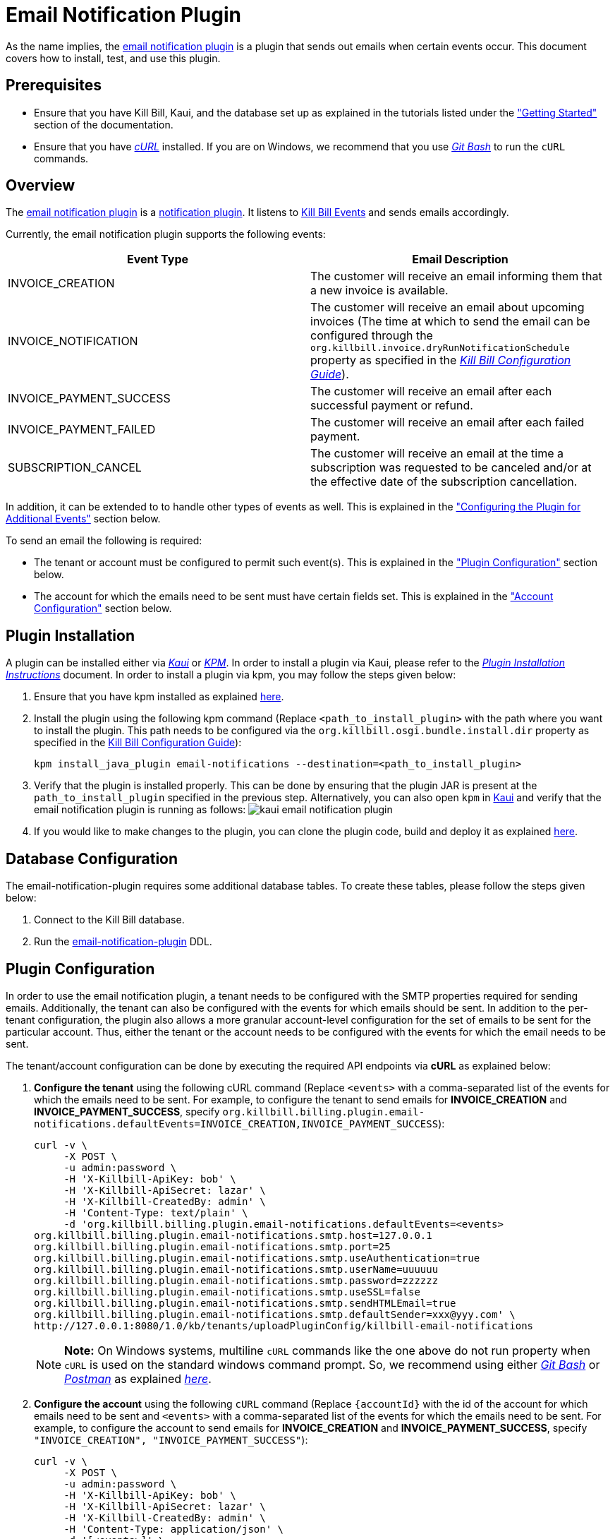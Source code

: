 = Email Notification Plugin 

As the name implies, the https://github.com/killbill/killbill-email-notifications-plugin[email notification plugin] is a plugin that sends out emails when certain events occur. This document covers how to install, test, and use this plugin.

== Prerequisites

* Ensure that you have Kill Bill, Kaui, and the database set up as explained in the tutorials listed under the https://docs.killbill.io/latest/getting-started.html["Getting Started"] section of the documentation.

* Ensure that you have https://curl.haxx.se/[_cURL_] installed. If you are on Windows, we recommend that you use https://git-scm.com/download/win[_Git Bash_] to run the `cURL` commands.

== Overview 

The https://github.com/killbill/killbill-email-notifications-plugin[email notification plugin] is a https://docs.killbill.io/latest/notification_plugin.html[notification plugin]. It listens to https://docs.killbill.io/latest/kill_bill_events.html[Kill Bill Events] and sends emails accordingly.

Currently, the email notification plugin supports the following events:

[options="header",cols="1,1"]
|===
|Event Type   |Email Description
//-------------
|INVOICE_CREATION   |The customer will receive an email informing them that a new invoice is available.  
|INVOICE_NOTIFICATION   |The customer will receive an email about upcoming invoices (The time at which to send the email can be configured through the `org.killbill.invoice.dryRunNotificationSchedule` property as specified in the https://docs.killbill.io/latest/userguide_configuration.html[__Kill Bill Configuration Guide__]).  
|INVOICE_PAYMENT_SUCCESS   |The customer will receive an email after each successful payment or refund.
|INVOICE_PAYMENT_FAILED   |The customer will receive an email after each failed payment.  
|SUBSCRIPTION_CANCEL   | The customer will receive an email at the time a subscription was requested to be canceled and/or at the effective date of the subscription cancellation.  
|===

In addition, it can be extended to to handle other types of events as well. This is explained in the <<configuring_the_plugin_for_additional_events, "Configuring the Plugin for Additional Events">> section below.

To send an email the following is required:

* The tenant or account must be configured to permit such event(s). This is explained in the <<plugin_configuration, "Plugin Configuration">> section below.

* The account for which the emails need to be sent must have certain fields set. This is explained in the <<account_configuration, "Account Configuration">> section below.

== Plugin Installation

A plugin can be installed either via https://docs.killbill.io/latest/userguide_kaui.html[__Kaui__] or https://github.com/killbill/killbill-cloud/blob/master/kpm[_KPM_]. In order to install a plugin via Kaui, please refer to the https://docs.killbill.io/latest/plugin_installation.html#_installing_via_kaui[__Plugin Installation Instructions__] document. In order to install a plugin via kpm, you may follow the steps given below:

. Ensure that you have kpm installed as explained https://github.com/killbill/killbill-cloud/tree/master/kpm#kpm-installation[here].

. Install the plugin using the following kpm command (Replace `<path_to_install_plugin>` with the path where you want to install the plugin. This path needs to be configured via the `org.killbill.osgi.bundle.install.dir` property as specified in the https://docs.killbill.io/latest/userguide_configuration.html[Kill Bill Configuration Guide]):
[source,bash]
kpm install_java_plugin email-notifications --destination=<path_to_install_plugin>

. Verify that the plugin is installed properly. This can be done by ensuring that the plugin JAR is present at the `path_to_install_plugin` specified in the previous step. Alternatively, you can also open `kpm` in https://docs.killbill.io/latest/userguide_kaui.html[Kaui] and verify that the email notification plugin is running as follows:
image:https://github.com/killbill/killbill-docs/raw/v3/userguide/assets/img/email-notification-plugin/kaui_email_notification_plugin.png[align=center]

. If you would like to make changes to the plugin, you can clone the plugin code, build and deploy it as explained https://github.com/killbill/killbill-email-notifications-plugin[here].


== Database Configuration

The email-notification-plugin requires some additional database tables. To create these tables, please follow the steps given below:

. Connect to the Kill Bill database.

. Run the https://github.com/killbill/killbill-email-notifications-plugin/blob/master/src/main/resources/ddl.sql[email-notification-plugin] DDL.

[[plugin_configuration]]
== Plugin Configuration

In order to use the email notification plugin, a tenant needs to be configured with the SMTP properties required for sending emails. Additionally, the tenant can also be configured with the events for which emails should be sent. In addition to the per-tenant configuration, the plugin also allows a more granular account-level configuration for the set of emails to be sent for the particular account. Thus, either the tenant or the account needs to be configured with the events for which the email needs to be sent.

The tenant/account configuration can be done by executing the required API endpoints via *cURL* as explained below:

[[tenant-config]]
. *Configure the tenant* using the following cURL command (Replace `<events>` with a comma-separated list of the events for which the emails need to be sent. For example, to configure the tenant to send emails for *INVOICE_CREATION* and *INVOICE_PAYMENT_SUCCESS*, specify `org.killbill.billing.plugin.email-notifications.defaultEvents=INVOICE_CREATION,INVOICE_PAYMENT_SUCCESS`):
[source,bash]
curl -v \
     -X POST \
     -u admin:password \
     -H 'X-Killbill-ApiKey: bob' \
     -H 'X-Killbill-ApiSecret: lazar' \
     -H 'X-Killbill-CreatedBy: admin' \
     -H 'Content-Type: text/plain' \
     -d 'org.killbill.billing.plugin.email-notifications.defaultEvents=<events>
org.killbill.billing.plugin.email-notifications.smtp.host=127.0.0.1
org.killbill.billing.plugin.email-notifications.smtp.port=25
org.killbill.billing.plugin.email-notifications.smtp.useAuthentication=true
org.killbill.billing.plugin.email-notifications.smtp.userName=uuuuuu
org.killbill.billing.plugin.email-notifications.smtp.password=zzzzzz
org.killbill.billing.plugin.email-notifications.smtp.useSSL=false
org.killbill.billing.plugin.email-notifications.smtp.sendHTMLEmail=true
org.killbill.billing.plugin.email-notifications.smtp.defaultSender=xxx@yyy.com' \
http://127.0.0.1:8080/1.0/kb/tenants/uploadPluginConfig/killbill-email-notifications
+
[NOTE]
*Note:* On Windows systems, multiline `cURL` commands like the one above do not run property when `cURL` is used on the standard windows command prompt. So, we recommend using either https://git-scm.com/download/win[_Git Bash_] or https://www.postman.com/[_Postman_] as explained https://docs.killbill.io/latest/postman.html[_here_].
+
. *Configure the account* using the following `cURL` command (Replace `{accountId}` with the id of the account for which emails need to be sent and `<events>` with a comma-separated list of the events for which the emails need to be sent. For example, to configure the account to send emails for *INVOICE_CREATION* and *INVOICE_PAYMENT_SUCCESS*, specify `"INVOICE_CREATION", "INVOICE_PAYMENT_SUCCESS"`):
[source,bash]
curl -v \
     -X POST \
     -u admin:password \
     -H 'X-Killbill-ApiKey: bob' \
     -H 'X-Killbill-ApiSecret: lazar' \
     -H 'X-Killbill-CreatedBy: admin' \
     -H 'Content-Type: application/json' \
     -d '[<events>]' \
    http://127.0.0.1:8080/plugins/killbill-email-notifications/v1/accounts/{accountId}
   
. Note that either the *tenant* or the *account* should be configured with the events for which emails need to be sent, otherwise, emails will not be sent. Some scenarios for this:

.. If a tenant is configured with some events, but the account is not configured, then emails will be sent based on what is configured at the tenant level.

.. If a tenant is not configured with any events but the account is configured with events, then emails will be sent based on what is configured at the account level.

.. If both tenant and account are configured with separate events, emails will be sent based on the events configured for both.

[[account_configuration]]
== Account Configuration

The account for which emails need to be sent, needs to have the `email` and `locale` fields set. In addition, the <<email-templates, default email templates>> used by the notification plugin also require the  `company`, `address1`, `city`, `state`, `postalCode`, `country` fields set on the Account.

Thus, ensure that the account is created using the following `cURL` command (Replace `<email_id>` with the email id where you would like to receive the email and change values for the other fields as required):
[source, bash]
curl -v \
    -X POST \
    -u admin:password \
    -H "X-Killbill-ApiKey: bob" \
    -H "X-Killbill-ApiSecret: lazar" \
    -H "Content-Type: application/json" \
    -H "Accept: application/json" \
    -H "X-Killbill-CreatedBy: demo" \
    -H "X-Killbill-Reason: demo" \
    -H "X-Killbill-Comment: demo" \
    -d '{ "name": "John Doe", "email": "<email_id>", "currency": "USD", "company": "Acme Corporation", "locale":"en_US", "address1": "57 Academy Drive","city": "Oak Creek","state": "WI","postalCode": "53154", "country": "US"}' \
"http://127.0.0.1:8080/1.0/kb/accounts"


[[smtp_server_notes]]
== SMTP Server Notes

In order to be able to use the email notification plugin to send emails, a local SMTP server is required. 



We typically use the `namshi/smtp` docker image as follows to start a local SMTP server on port 25:

[source, bash]
docker run -tid --name smtp_server -p 25:25  -e DISABLE_IPV6=true namshi/smtp

Alternatively, if you would like to use a non-docker based SMTP server, you can use https://www.mailslurper.com/[_MailSlurper_]. MailSlurper is a small handy SMTP server that can be useful for development and testing. It can be downloaded and configured as explained in its https://github.com/mailslurper/mailslurper/wiki/Getting-Started[_documentation_].


== Testing the Plugin

Once the plugin is installed and configured as explained above, it can be used for sending emails. You can verify that the plugin is working correctly by following the steps given below:

. Start a local SMTP server as explained in the <<smtp_server_notes, "SMTP Server Notes">> section.

. Ensure that Kill Bill is running either in https://docs.killbill.io/latest/development.html#_running_the_application[_standalone_] mode or in https://docs.killbill.io/latest/getting-started.html[_Tomcat_].

. Create a tenant as follows (specify the required `apiKey` and `apiSecret`):
[source,bash]
curl -v \
    -X POST \
    -u admin:password \
    -H "Content-Type: application/json" \
    -H "Accept: application/json" \
    -H "X-Killbill-CreatedBy: demo" \
    -H "X-Killbill-Reason: demo" \
    -H "X-Killbill-Comment: demo" \
    -d '{ "apiKey": "bob", "apiSecret": "lazar"}' \
    "http://127.0.0.1:8080/1.0/kb/tenants"

. Configure the tenant as specified in the <<tenant-config, "Plugin Configuration">> section above with *INVOICE_CREATION* and *INVOICE_PAYMENT_SUCCESS* events.

. Create an account as follows (Replace `<email_id>` with the email id where you would like to receive the email and change values for the other fields as required):
[source, bash]
curl -v \
    -X POST \
    -u admin:password \
    -H "X-Killbill-ApiKey: bob" \
    -H "X-Killbill-ApiSecret: lazar" \
    -H "Content-Type: application/json" \
    -H "Accept: application/json" \
    -H "X-Killbill-CreatedBy: demo" \
    -H "X-Killbill-Reason: demo" \
    -H "X-Killbill-Comment: demo" \
    -d '{ "name": "John Doe", "email": "<email_id>", "currency": "USD", "company": "Acme Corporation", "locale":"en_US", "address1": "57 Academy Drive","city": "Oak Creek","state": "WI","postalCode": "53154", "country": "US"}' \
"http://127.0.0.1:8080/1.0/kb/accounts"

. If successful, the command above returns a `Location` header like \http://127.0.0.1:8080/1.0/kb/accounts/eda3e357-20a1-456d-a9b3-b39ca3db8020. Copy the `account_id` in the header (`eda3e357-20a1-456d-a9b3-b39ca3db8020` in this case) and save it for future use.

. Add a payment method as follows (replace `<account_id>` with the account id obtained above):
[source, bash]
curl -v \
    -X POST \
    -u admin:password \
    -H "X-Killbill-ApiKey: bob" \
    -H "X-Killbill-ApiSecret: lazar" \
    -H "Content-Type: application/json" \
    -H "Accept: application/json" \
    -H "X-Killbill-CreatedBy: demo" \
    -H "X-Killbill-Reason: demo" \
    -H "X-Killbill-Comment: demo" \
    -d '{ "accountId": "<account_id>", "pluginName": "__EXTERNAL_PAYMENT__"}' \
    "http://127.0.0.1:8080/1.0/kb/accounts/<account_id>/paymentMethods"
   
. If successful, the command above returns a `Location` header like
\http://127.0.0.1:8080/1.0/kb/paymentMethods/c2ff0040-7c5b-48bf-9685-a4c57501535f. Copy the `payment_method_id` in the header (`c2ff0040-7c5b-48bf-9685-a4c57501535f` in this case) and save it for future use.

. Set the payment method as default as follows  (Replace `<account_id>` and `<payment_method_id>` with the values obtained above):
[source,bash]
curl -v \
    -X PUT \
    -u admin:password \
    -H "X-Killbill-ApiKey: bob" \
    -H "X-Killbill-ApiSecret: lazar" \
    -H "Content-Type: application/json" \
    -H "Accept: application/json" \
    -H "X-Killbill-CreatedBy: demo" \
    -H "X-Killbill-Reason: demo" \
    -H "X-Killbill-Comment: demo" \
    "http://127.0.0.1:8080/1.0/kb/accounts/<account_id>/paymentMethods/<payment_method_id>/setDefault"

. Create a external charge to trigger an invoice as follows (Replace `<account_id>` with the account_id obtained above):
[source,bash]
curl -v \
    -X POST \
    -u admin:password \
    -H "X-Killbill-ApiKey: bob" \
    -H "X-Killbill-ApiSecret: lazar" \
    -H "Content-Type: application/json" \
    -H "Accept: application/json" \
    -H "X-Killbill-CreatedBy: demo" \
    -H "X-Killbill-Reason: demo" \
    -H "X-Killbill-Comment: demo" \
    -d '[ { "accountId": "<account_id>", "description": "My charge", "amount": 50, "currency": "USD" }]'    \
    "http://127.0.0.1:8080/1.0/kb/invoices/charges/<account_id>?autoCommit=true"

. Confirm that an email is sent for the invoice and successful payment.

Note that you can also use https://docs.killbill.io/latest/userguide_kaui.html[_Kaui_] for executing steps 2-9 above.

[[template_and_resource_configuration]]   
== Template and Resource Configuration  

The email notification plugin uses https://mustache.github.io/[_Mustache_] templates for generating emails. This section explains how custom email templates can be configured.

[[email-templates]]
=== Templates Overview

An email template contains the body of an email. In addition to static text, it contains some variables which are replaced at runtime by the https://mustache.github.io/[_mustache_] engine.

The email notification plugin comes with some https://github.com/killbill/killbill-email-notifications-plugin/tree/master/src/main/resources/org/killbill/billing/plugin/notification/templates[default templates]. However, users can also upload their custom templates.

The email notification plugin uses *one template per locale and per type* (as opposed to one template per type with an additional set of translation string bundles for each locale). So, for example, the *INVOICE_CREATION* event can have templates like `INVOICE_CREATION_en_US`, `INVOICE_CREATION_fr_FR`, and so on. When an *INVOICE CREATION* email needs to be sent for a user, the user's `locale` is checked and the corresponding template is used. The https://github.com/killbill/killbill-email-notifications-plugin/tree/master/src/main/resources/org/killbill/billing/plugin/notification/templates[default templates] are available only for the *en_US* locale, however, users can upload templates for other locales if required.


=== Resources Overview

In addition to templates, the email notification plugin requires a resource file. This resource file contains *key-value pairs* which can be used to replace variables in a template. The email notification plugin comes with a https://github.com/killbill/killbill-email-notifications-plugin/tree/6fc76403233fd5be290841ee6fc9d728028892f0/src/main/resources/org/killbill/billing/plugin/notification/translations[default resource file] that contains key-value pairs for the variables in the default templates.

Unlike email templates, all the events have a single resource file. However, different locales can have different resource files. This allows having string translations in different languages, (like different translations for the catalog product names). So for example, you can have different resource files like `Translation_en_US.properties`, `Translation_fr_FR.properties`, and so on. When an email needs to be sent for a user, the user's `locale` is checked and the corresponding resource file is used to replace the variables in the template.

The https://github.com/killbill/killbill-email-notifications-plugin/blob/6fc76403233fd5be290841ee6fc9d728028892f0/src/main/resources/org/killbill/billing/plugin/notification/translations/Translation_en_US.properties[default resource file] is available only for the *en_US* locale. Users can add additional key-value pairs to this resource file as well as add new resource files for different locales.  

=== Template/Translation Resource Keys

Each email template and the translation resource is assigned a *key*. To upload a custom email template/translation resource, its key needs to be specified.

The following table provides details about the template/translation resource keys (assuming that the locale is `en_US`):

[options="header",cols="1,1,1,1"]
|===
|Template Type |Template Key|Template Description| Default Template
//----------------------
|Invoice creation  |killbill-email-notifications:INVOICE_CREATION_en_US|Template for the email that will be sent when an invoice is created|https://github.com/killbill/killbill-email-notifications-plugin/blob/6fc76403233fd5be290841ee6fc9d728028892f0/src/main/resources/org/killbill/billing/plugin/notification/templates/InvoiceCreation.mustache[_InvoiceCreation.mustache_]
|Upcoming invoices   |  killbill-email-notifications:UPCOMING_INVOICE_en_US | Template for the email that will be sent when an invoice is due|https://github.com/killbill/killbill-email-notifications-plugin/blob/6fc76403233fd5be290841ee6fc9d728028892f0/src/main/resources/org/killbill/billing/plugin/notification/templates/UpcomingInvoice.mustache[_UpcomingInvoice.mustache_]
|Successful payments   |killbill-email-notifications:SUCCESSFUL_PAYMENT_en_US   |Template for the email that will be sent when a payment is successful|https://github.com/killbill/killbill-email-notifications-plugin/blob/6fc76403233fd5be290841ee6fc9d728028892f0/src/main/resources/org/killbill/billing/plugin/notification/templates/SuccessfulPayment.mustache[_SuccessfulPayment.mustache_]
|Failed payments   |killbill-email-notifications:FAILED_PAYMENT_en_US   |Template for the email that will be sent when a payment fails|https://github.com/killbill/killbill-email-notifications-plugin/blob/6fc76403233fd5be290841ee6fc9d728028892f0/src/main/resources/org/killbill/billing/plugin/notification/templates/FailedPayment.mustache[_FailedPayment.mustache_]  
|Subscription cancellation (requested date)   |killbill-email-notifications:SUBSCRIPTION_CANCELLATION_REQUESTED_en_US   |Template for the email that will be sent when a user requests to cancel a subscription|https://github.com/killbill/killbill-email-notifications-plugin/blob/6fc76403233fd5be290841ee6fc9d728028892f0/src/main/resources/org/killbill/billing/plugin/notification/templates/SubscriptionCancellationRequested.mustache[_SubscriptionCancellationRequested.mustache_]  
|Subscription cancellation (effective date)   |killbill-email-notifications:SUBSCRIPTION_CANCELLATION_EFFECTIVE_en_US   |Template for the email that will be sent when a subscription is actually cancelled|https://github.com/killbill/killbill-email-notifications-plugin/blob/6fc76403233fd5be290841ee6fc9d728028892f0/src/main/resources/org/killbill/billing/plugin/notification/templates/SubscriptionCancellationEffective.mustache[_SubscriptionCancellationEffective.mustache_]
|Payment refunds   |killbill-email-notifications:PAYMENT_REFUND_en_US   |Template for the email that will be sent when a payment is refunded|https://github.com/killbill/killbill-email-notifications-plugin/blob/6fc76403233fd5be290841ee6fc9d728028892f0/src/main/resources/org/killbill/billing/plugin/notification/templates/PaymentRefund.mustache[_PaymentRefund.mustache_]  
|Translation strings   |killbill-email-notifications:TEMPLATE_TRANSLATION_en_US   |Includes all the text values referenced in the templates. Also includes the email subjects using the following keys:
*upcomingInvoiceSubject
successfulPaymentSubject
failedPaymentSubject
paymentRefundSubject
subscriptionCancellationRequestedSubject
subscriptionCancellationEffectiveSubject
invoiceCreationSubject*  
|https://github.com/killbill/killbill-email-notifications-plugin/blob/6fc76403233fd5be290841ee6fc9d728028892f0/src/main/resources/org/killbill/billing/plugin/notification/translations/Translation_en_US.properties[_Translation_en_US.properties_]
|===

=== Uploading a Custom Template

As explained earlier, you can upload per-tenant email templates for various events. Let's look at an example to upload a template for the next upcoming invoice for a locale `en_US`:

. Create the template `/tmp/UpcomingInvoice.mustache`:
+
``` bash
*** You Have a New Invoice ***

You have a new invoice from {{text.merchantName}}, due on {{invoice.targetDate}}.

{{#invoice.invoiceItems}}
{{startDate}} {{planName}} : {{invoice.formattedAmount}}
{{/invoice.invoiceItems}}

{{text.invoiceAmountTotal}}: {{invoice.formattedBalance}}

{{text.billedTo}}:
{{account.companyName}}
{{account.name}}
{{account.address1}}
{{account.city}}, {{account.stateOrProvince}} {{account.postalCode}}
{{account.country}}

If you have any questions about your account, please reply to this email or contact {{text.merchantName}} Support at: {{text.merchantContactPhone}}
```

. Upload the template for your tenant:
[source, bash]
curl -v \
-u admin:password \
-H "X-Killbill-ApiKey: bob" \
-H "X-Killbill-ApiSecret: lazar" \
-H 'X-Killbill-CreatedBy: admin' \
-H "Content-Type: text/plain" \
-X POST \
--data-binary @/tmp/UpcomingInvoice.mustache \
http://127.0.0.1:8080/1.0/kb/tenants/userKeyValue/killbill-email-notifications:UPCOMING_INVOICE_en_US

. If your template uses some additional keys than what are specified in the https://github.com/killbill/killbill-email-notifications-plugin/blob/6fc76403233fd5be290841ee6fc9d728028892f0/src/main/resources/org/killbill/billing/plugin/notification/translations/Translation_en_US.properties[default translation file], these need to be added to the translation file as explained in the next section.

[[uploading_resource_files]]
=== Uploading Resource Files

As explained earlier, you can upload additional resource files for different locales or additional keys in existing resource files. In order to do this, please follow the steps given below:

. Check if a resource file https://github.com/killbill/killbill-email-notifications-plugin/blob/6fc76403233fd5be290841ee6fc9d728028892f0/src/main/resources/org/killbill/billing/plugin/notification/translations/[already exists] for your locale. If so, download the file and if not, create a new file. You can use the https://github.com/killbill/killbill-email-notifications-plugin/blob/6fc76403233fd5be290841ee6fc9d728028892f0/src/main/resources/org/killbill/billing/plugin/notification/translations/Translation_en_US.properties[default translation template] as a reference to create a new file.

. Add the required properties (key-value pairs) to your file.

. Upload the new resource file using the following cURL command (Replace `<template-name>` with the name of the file created in the previous step and `<translation_key>` with the translation key. For example the translation key for a resource file for the `en_US` locale will be *TEMPLATE_TRANSLATION_en_US*):
[source, bash]
curl -v \
-u admin:password \
-H "X-Killbill-ApiKey: bob" \
-H "X-Killbill-ApiSecret: lazar" \
-H 'X-Killbill-CreatedBy: admin' \
-H "Content-Type: text/plain" \
-X POST \
--data-binary @/<template-name>.properties \
http://127.0.0.1:8080/1.0/kb/tenants/userKeyValue/killbill-email-notifications:<translation_key>

=== Default Templates

As mentioned earlier, the email notification plugin comes with some https://github.com/killbill/killbill-email-notifications-plugin/tree/master/src/main/resources/org/killbill/billing/plugin/notification/templates[default templates]. 

For example, the default https://github.com/killbill/killbill-email-notifications-plugin/blob/93115e20e53a25c3c5a58731bc746bc31e8834be/src/main/resources/org/killbill/billing/plugin/notification/templates/InvoiceCreation.mustache[invoice creation] template will result in the following email being sent:

image:https://github.com/killbill/killbill-docs/raw/v3/userguide/assets/img/invoice_templates/invoice_email.png[align=center]

The default https://github.com/killbill/killbill-email-notifications-plugin/blob/93115e20e53a25c3c5a58731bc746bc31e8834be/src/main/resources/org/killbill/billing/plugin/notification/templates/SubscriptionCancellationEffective.mustache[subscription cancellation] template will result in the following email being sent:

image:https://github.com/killbill/killbill-docs/raw/v3/userguide/assets/img/invoice_templates/cancellation_email.png[align=center]



[[configuring_the_plugin_for_additional_events]]
== Configuring the Plugin for Additional Events

As explained earlier, the email notification plugin is a https://docs.killbill.io/latest/notification_plugin.html[notification plugin]. In addition to the events handled by it by default, it can be configured to listen to other events and send emails accordingly. 

In order to configure the plugin to send emails for other events, you will need to modify the plugin code as follows:

. Ensure that the event for which you would like to send an email is defined in the https://github.com/killbill/killbill-plugin-api/blob/d9eca5af0e37541069b1c608f95e100dbe13b301/notification/src/main/java/org/killbill/billing/notification/plugin/api/ExtBusEventType.java[ExtBusEventType.java].

. Modify the https://github.com/killbill/killbill-email-notifications-plugin/blob/6fc76403233fd5be290841ee6fc9d728028892f0/src/main/java/org/killbill/billing/plugin/notification/setup/EmailNotificationListener.java[EmailNotificationListener] class as follows:

.. Modify the https://github.com/killbill/killbill-email-notifications-plugin/blob/6fc76403233fd5be290841ee6fc9d728028892f0/src/main/java/org/killbill/billing/plugin/notification/setup/EmailNotificationListener.java#L113[EmailNotificationListener#handleKillbillEvent] method to add case statements corresponding to the events that need to be handled.

.. Add a method corresponding to the email that you would like to send similar to the https://github.com/killbill/killbill-email-notifications-plugin/blob/6fc76403233fd5be290841ee6fc9d728028892f0/src/main/java/org/killbill/billing/plugin/notification/setup/EmailNotificationListener.java#L213[EmailNotificationListener#sendEmailForUpComingInvoice] method.

. Upload email templates and translation resource file corresponding to the email that you would like to send as explained in the <<template_and_resource_configuration, "Template and Resource Configuration">> section.

== Customizing the Invoice Sent in an Email

Sometimes, you may need to customize the invoice sent in an email with additional fields. For this, you will need to create a custom plugin. The detailed instructions for this are mentioned in our https://docs.killbill.io/latest/custom-email-invoice-formatter.html[_Custom Email Invoice Formatter_] document.

== Troubleshooting

This section covers some common issues and their solutions.

=== Emails not Sent

Sometimes, even after configuring the plugin as mentioned above, you may find that emails are not sent. There are several reasons for this:

*Missing information on Account*

In order to send an email, the `Account` record needs to have
the `locale` and `email` fields set. In addition, if you are using the default templates provided by the plugin, the `company`, `address1`, `city`, `state`, `postalCode`, `country` fields also need to be set on the Account. If any of these fields are missing, emails will not be sent and you will see the following exception in the Kill Bill logs:

[source,bash]
com.samskivert.mustache.MustacheException: No key, method or field with name 'account.companyName'

Ensure that the account for which the emails are to be sent is configured with all the required fields as explained in the <<account_configuration, "Account Configuration">> section above.

*Missing information in template*

Sometimes, you may upload a custom template. However, you may forget to upload the translation keys for it in the resource file. In such a case, the email will not be sent and you will see the following exception in the Kill Bill logs:

[source,bash]
com.samskivert.mustache.MustacheException: No key, method or field with name 'text.merchantName'

Ensure that you also update the translation properties as specified in the <<uploading_resource_files, "Uploading Resource Files">> section above.

=== Enabling SSL in Emails

In order to enable SSL while sending emails, you need to configure the tenant with the `org.killbill.mail.useSSL=true` as specified in the <<tenant-config, "Tenant Config">> section above.